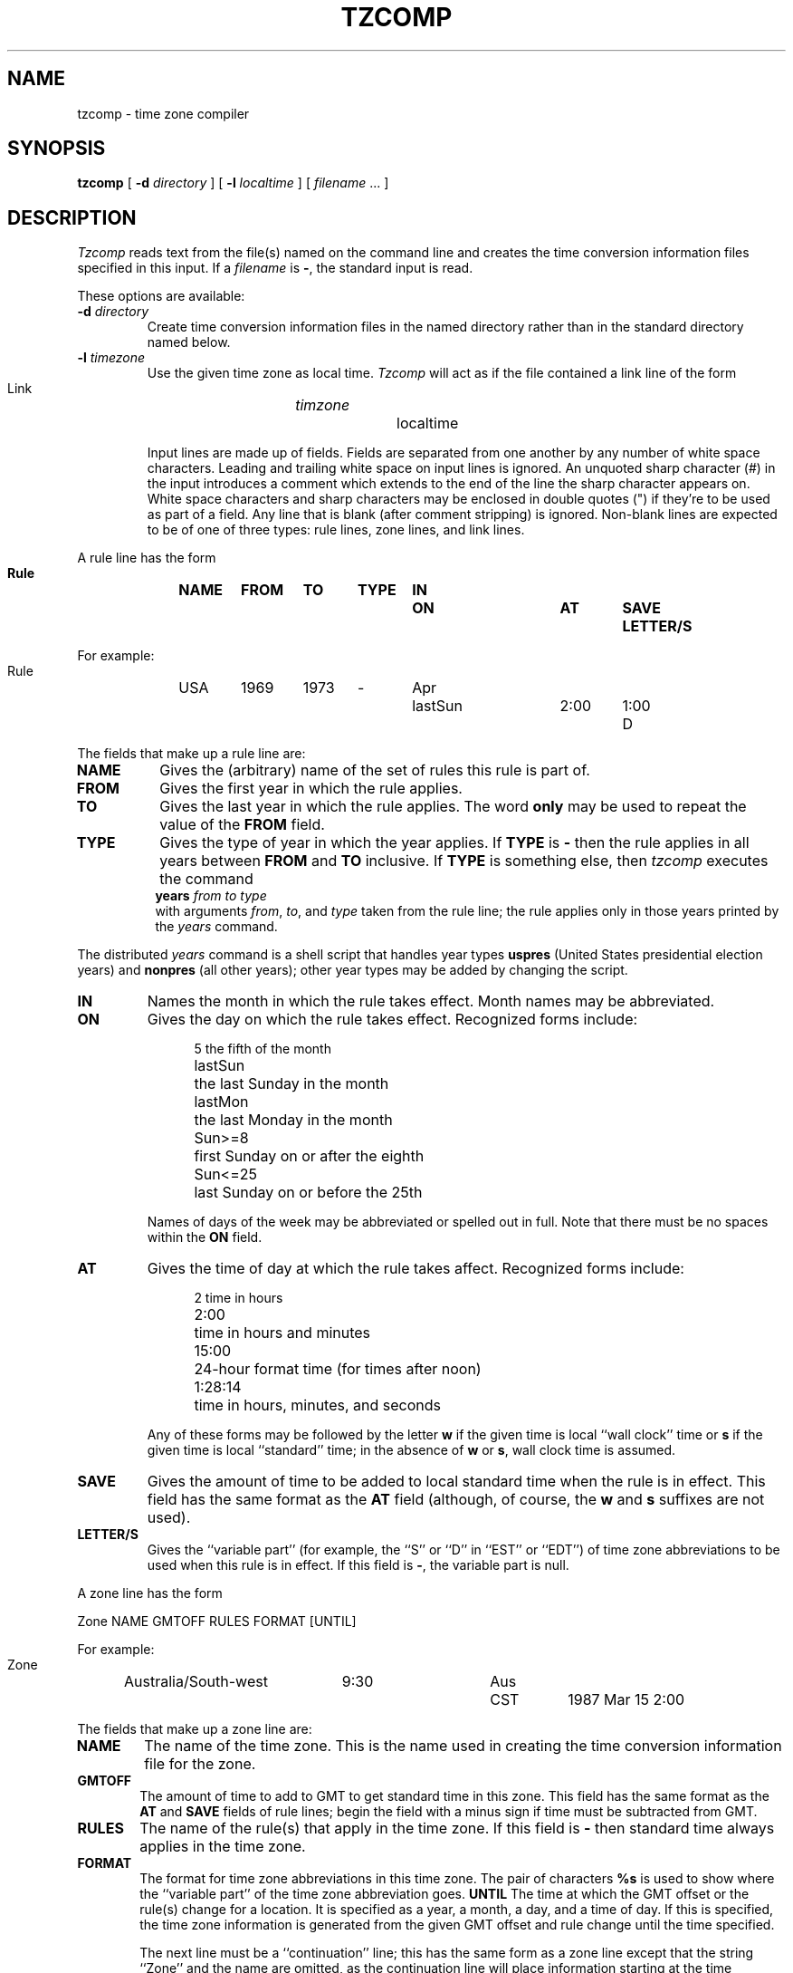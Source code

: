 .TH TZCOMP 8
.SH NAME
tzcomp \- time zone compiler
.SH SYNOPSIS
.B tzcomp
[
.B \-d
.I directory
] [
.B \-l
.I localtime
] [
.I filename
\&... ]
.SH DESCRIPTION
.I Tzcomp
reads text from the file(s) named on the command line
and creates the time conversion information files specified in this input.
If a
.I filename
is
.BR \- ,
the standard input is read.
.PP
These options are available:
.TP
.BI "\-d " directory
Create time conversion information files in the named directory rather than
in the standard directory named below.
.TP
.BI "\-l " timezone
Use the given time zone as local time.
.I Tzcomp
will act as if the file contained a link line of the form
.sp
.ti +.5i
Link	\fItimzone\fP		localtime
.sp
Input lines are made up of fields.
Fields are separated from one another by any number of white space characters.
Leading and trailing white space on input lines is ignored.
An unquoted sharp character (#) in the input introduces a comment which extends
to the end of the line the sharp character appears on.
White space characters and sharp characters may be enclosed in double quotes
(") if they're to be used as part of a field.
Any line that is blank (after comment stripping) is ignored.
Non-blank lines are expected to be of one of three
types:  rule lines, zone lines, and link lines.
.PP
A rule line has the form
.nf
.B
.ti +.5i
.ta \w'Rule\0\0'u +\w'NAME\0\0'u +\w'FROM\0\0'u +\w'1973\0\0'u +\w'TYPE\0\0'u +\w'Apr\0\0'u +\w'lastSun\0\0'u +\w'2:00\0\0'u +\w'SAVE\0\0'u
.sp
Rule	NAME	FROM	TO	TYPE	IN	ON	AT	SAVE	LETTER/S
.sp
For example:
.ti +.5i
.sp
Rule	USA	1969	1973	\-	Apr	lastSun	2:00	1:00	D
.sp
.fi
The fields that make up a rule line are:
.TP "\w'LETTER/S'u"
.B NAME
Gives the (arbitrary) name of the set of rules this rule is part of.
.TP
.B FROM
Gives the first year in which the rule applies.
.TP
.B TO
Gives the last year in which the rule applies.
The word
.B only
may be used to repeat the value of the
.B FROM
field.
.TP
.B TYPE
Gives the type of year in which the year applies.  If
.B TYPE
is
.B \-
then the rule applies in all years between
.B FROM
and
.B TO
inclusive.
If
.B TYPE
is something else, then
.I tzcomp
executes the command
.ti +.5i
\fByears\fP \fIfrom\fP \fIto\fP \fItype\fP
.br
with arguments
.IR from ,
.IR to ,
and
.I type
taken from the rule line; the rule applies only in those years
printed by the
.I years
command.
.PP
The distributed
.I years
command is a shell script that handles year types
.B uspres
(United States presidential election years)
and
.B nonpres
(all other years);
other year types may be added by changing the script.
.TP
.B IN
Names the month in which the rule takes effect.  Month names may be
abbreviated.
.TP
.B ON
Gives the day on which the rule takes effect.
Recognized forms include:
.nf
.in +.5i
.sp
.ta \w'Sun<=25\0\0'u
5	the fifth of the month
lastSun	the last Sunday in the month
lastMon	the last Monday in the month
Sun>=8	first Sunday on or after the eighth
Sun<=25	last Sunday on or before the 25th
.fi
.in -.5i
.sp
Names of days of the week may be abbreviated or spelled out in full.
Note that there must be no spaces within the
.B ON
field.
.TP
.B AT
Gives the time of day at which the rule takes affect.
Recognized forms include:
.nf
.in +.5i
.sp
.ta \w'1:28:13  'u
2	time in hours
2:00	time in hours and minutes
15:00	24-hour format time (for times after noon)
1:28:14	time in hours, minutes, and seconds
.fi
.in -.5i
.sp
Any of these forms may be followed by the letter
.B w
if the given time is local ``wall clock'' time or
.B s
if the given time is local ``standard'' time; in the absence of
.B w
or
.BR s ,
wall clock time is assumed.
.TP
.B SAVE
Gives the amount of time to be added to local standard time when the rule is in
effect.
This field has the same format as the
.B AT
field
(although, of course, the
.B w
and
.B s
suffixes are not used).
.TP
.B LETTER/S
Gives the ``variable part'' (for example, the ``S'' or ``D'' in ``EST''
or ``EDT'') of time zone abbreviations to be used when this rule is in effect.
If this field is
.BR \- ,
the variable part is null.
.PP
A zone line has the form
.sp
.nf
.ti +.5i
.ta \w'Zone\0\0'u +\w'Australia/South\-west\0\0'u +\w'GMTOFF\0\0'u +\w'RULES\0\0'u +\w'FORMAT\0\0'u
Zone	NAME	GMTOFF	RULES	FORMAT	[UNTIL]
.sp
For example:
.sp
.ti +.5i
Zone	Australia/South\-west	9:30	Aus	CST	1987 Mar 15 2:00
.sp
.fi
The fields that make up a zone line are:
.TP "\w'GMTOFF'u"
.B NAME
The name of the time zone.
This is the name used in creating the time conversion information file for the
zone.
.TP
.B GMTOFF
The amount of time to add to GMT to get standard time in this zone.
This field has the same format as the
.B AT
and
.B SAVE
fields of rule lines;
begin the field with a minus sign if time must be subtracted from GMT.
.TP
.B RULES
The name of the rule(s) that apply in the time zone.
If this field is
.B \-
then standard time always applies in the time zone.
.TP
.B FORMAT
The format for time zone abbreviations in this time zone.
The pair of characters
.B %s
is used to show where the ``variable part'' of the time zone abbreviation goes.
.B UNTIL
The time at which the GMT offset or the rule(s) change for a location.
It is specified as a year, a month, a day, and a time of day.  If this is
specified, the time zone information is generated from the given GMT offset
and rule change until the time specified.
.IP
The next line must be a
``continuation'' line; this has the same form as a zone line except that the
string ``Zone'' and the name are omitted, as the continuation line will
place information starting at the time specified as the
.B UNTIL
field in the previous line in the file used by the previous line.
Continuation lines may contain an
.B UNTIL
field, just as zone lines do, indicating that the next line is a further
continuation.
.PP
A link line has the form
.sp
.nf
.ti +.5i
.if t .ta \w'Link\0\0'u +\w'LINK-FROM\0\0'u
.if n .ta \w'Link\0\0'u +\w'Eastern-US\0\0'u
Link	LINK-FROM	LINK-TO
.sp
For example:
.sp
.ti +.5i
Link	Eastern-US		EST5EDT
.sp
.fi
The
.B LINK-FROM
field should appear as the
.B NAME
field in some zone line;
the
.B LINK-TO
field is used as an alternate name for that zone.
.PP
Lines may appear in any order in the input.
.SH NOTE
For areas with more than two types of local time,
you may need to use local standard time in the
.B AT
field of the earliest transition time's rule to ensure that
the earliest transition time recorded in the compiled file is correct.
.SH FILES
/etc/timezones	standard directory used for created files
.SH "SEE ALSO"
settz(3), tzfile(5)
.. %W%
